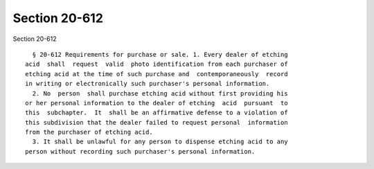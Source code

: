 Section 20-612
==============

Section 20-612 ::    
        
     
        § 20-612 Requirements for purchase or sale. 1. Every dealer of etching
      acid  shall  request  valid  photo identification from each purchaser of
      etching acid at the time of such purchase and  contemporaneously  record
      in writing or electronically such purchaser's personal information.
        2. No  person  shall purchase etching acid without first providing his
      or her personal information to the dealer of etching  acid  pursuant  to
      this  subchapter.  It  shall be an affirmative defense to a violation of
      this subdivision that the dealer failed to request personal  information
      from the purchaser of etching acid.
        3. It shall be unlawful for any person to dispense etching acid to any
      person without recording such purchaser's personal information.
    
    
    
    
    
    
    